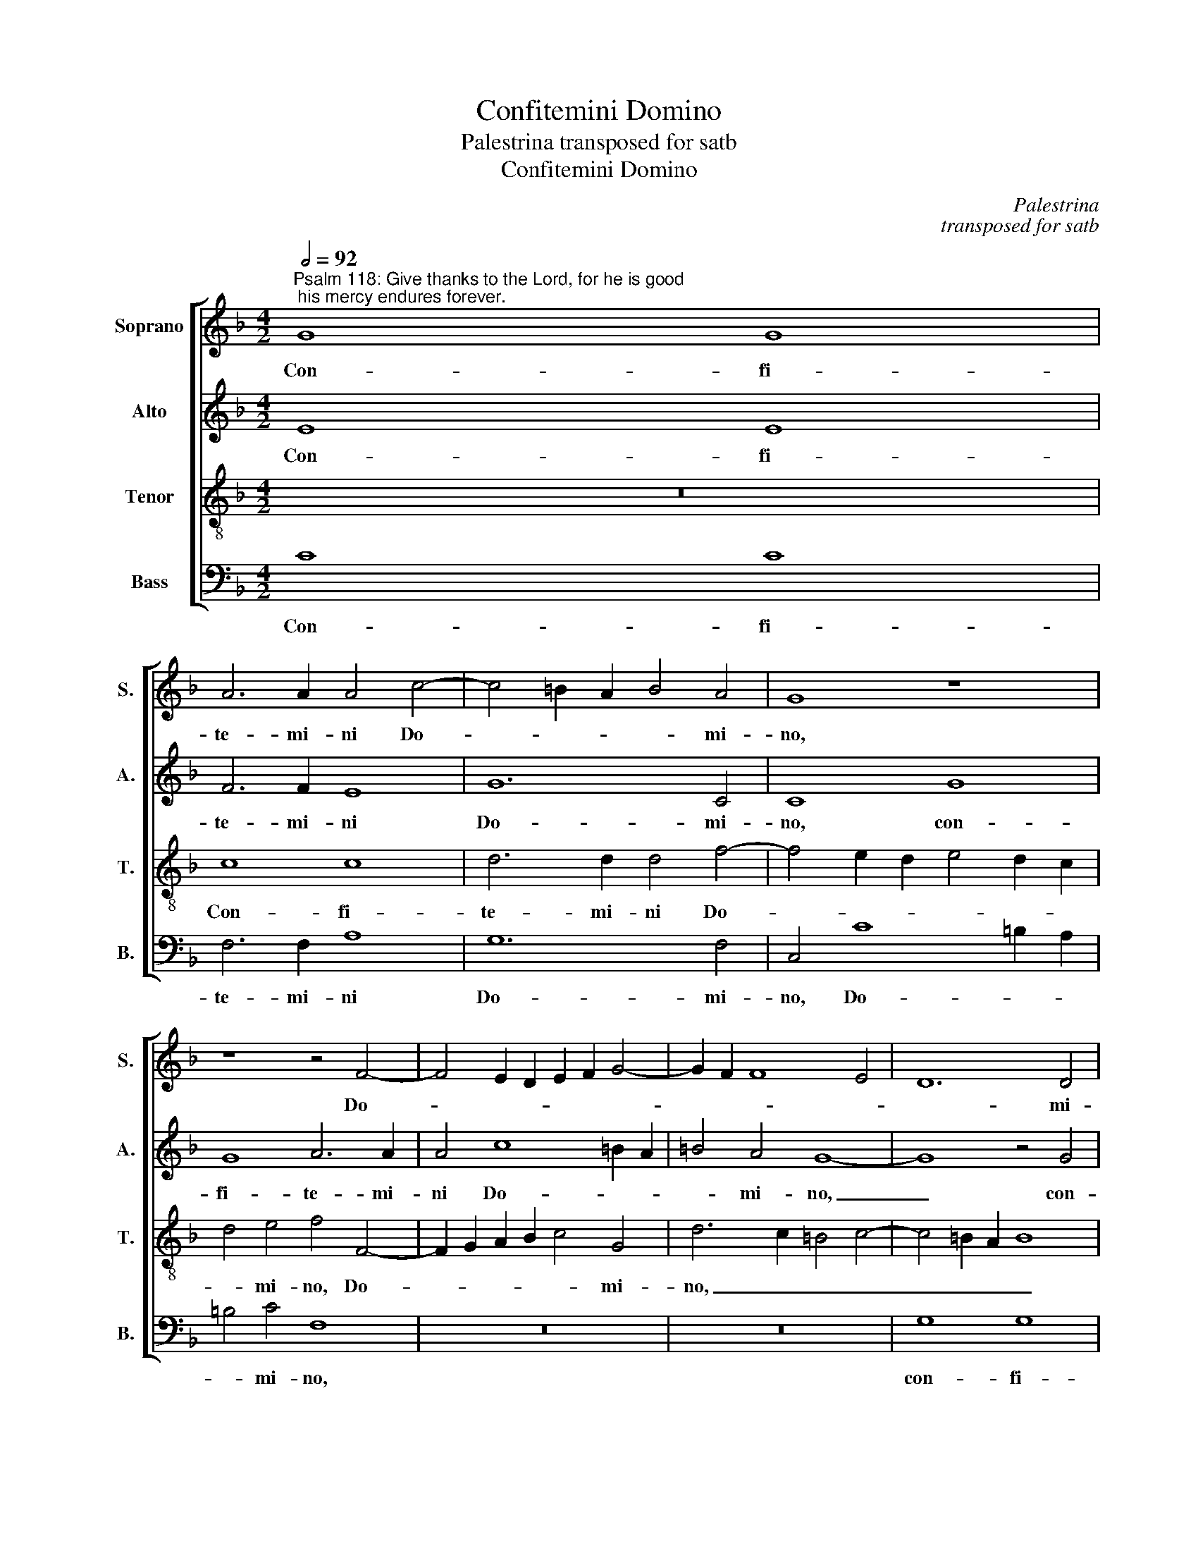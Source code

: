 X:1
T:Confitemini Domino
T:Palestrina transposed for satb
T:Confitemini Domino
C:Palestrina
C:transposed for satb
%%score [ 1 2 3 4 ]
L:1/8
Q:1/2=92
M:4/2
K:F
V:1 treble nm="Soprano" snm="S."
V:2 treble nm="Alto" snm="A."
V:3 treble-8 transpose=-12 nm="Tenor" snm="T."
V:4 bass nm="Bass" snm="B."
V:1
"^Psalm 118: Give thanks to the Lord, for he is good; his mercy endures forever." G8 G8 | %1
w: Con- fi-|
 A6 A2 A4 c4- | c4 =B2 A2 B4 A4 | G8 z8 | z8 z4 F4- | F4 E2 D2 E2 F2 G4- | G2 F2 F8 E4 | D12 D4 | %8
w: te- mi- ni Do-|* * * * mi-|no,|Do-|||* mi-|
 C8 z8 | z8 z4 c4- | c2 c2 _B4 A8 | G12 z4 | c6 c2 B4 A4- | A4 G2 F2 E4 F4- | F4 E2 D2 E2 F2 G4- | %15
w: no,|quo-|* ni- am bo-|nus,|quo- ni- am bo-|||
 G4 F4 G8- | G8 A6 A2 | A4 A4 F8 | E6 DC D4 D4 | (E8 F8) | z4 c4 B4 A4 | G4 F4 E4 A4 | G4 F8 E4 | %23
w: * * nus:|_ quo- ni-|am in sae-|* * * * cu-|lum _|mi- se- ri-|cor- di- a e-||
 F8 z8 | z16 | z16 | G6 G2 G4 G4 | E4 E4 C2 D2 E2 F2 | G4 G4 A8- | A4 A4 (G8 | F8) z8 | %31
w: jus,|||quo- ni- am in|sae- cu- lum, _ _ _|_ in sae-|* cu- lum,|_|
 A6 A2 A4 G4 | G4 G4 (G2 F2 E2 D2 | C8) z4 c4 | B4 A4 G4 F4 | E4 A6 G2 F4 | E4 F4 G8 | %37
w: quo- ni- am in|sae- cu- lum _ _ _|_ mi-|se- ri- cor- di-|a e- * *|* * jus,|
 z4 c4 B4 A4 | G4 F4 E4 A4- | A2 G2 F2 E2 F6 E2 | D8 C4 c4- | c2 B2 A2 G2 A8 | G16 | G16 |] %44
w: mi- se- ri-|cor- di- a e-||* jus, e-|||jus.|
V:2
 E8 E8 | F6 F2 E8 | G12 C4 | C8 G8 | G8 A6 A2 | A4 c8 =B2 A2 | =B4 A4 G8- | G8 z4 G4 | E4 A8 G4 | %9
w: Con- fi-|te- mi- ni|Do- mi-|no, con-|fi- te- mi-|ni Do- * *|* mi- no,|_ con-|fi- te- mi-|
 G8 G4 F4 | G8 z4 c4- | c2 c2 _B4 A8 | G8 z4 F4- | F2 F2 E4 (G4 A4) | G8 G6 G2 | A4 (c8 =B4) | %16
w: ni Do- mi-|no, quo-|* ni- am bo-|nus, quo-|* ni- am bo- *|nus, quo- ni-|am bo- *|
 c16 | z8 A6 A2 | A4 G4 G6 G2 | G8 z4 c4 | B4 A4 G4 F4 | E4 A6 G2 F4 | E4 F4 G8 | z4 c4 B4 A4 | %24
w: nus:|quo- ni-|am in sae- cu-|lum mi-|se- ri- cor- di-|a e- * *|* * ius,|mi- se- ri-|
 G4 F4 E4 A4- | A2 G2 F2 E2 F2 E2 E2 DC | D8 E8 | G6 G2 G4 G4 | E4 E4 C2 D2 E2 C2 | F8 E8 | %30
w: cor- di- a e-||* ius,|quo- ni- am in|sae- cu- lum, _ _ _|_ _|
 A6 A2 A4 A4 | F8 E6 DC | D4 D4 E4 G4 | F4 E4 D4 C4 | G4 c4 B4 A4 | G4 F4 E4 A4 | G4 F8 E4 | %37
w: quo- ni- am in|sae- * * *|* cu- lum mi-|se- ri- cor- di-|a, mi- se- ri-|cor- di- a e-||
 F8 z8 | z16 | z4 c4 B4 A4 | G6 F2 E4 A4- | A2 G2 F2 E2 F8- | F4 E4 D8 | E16 |] %44
w: jus,||mi- se- ri-|cor- di- a e-|||jus.|
V:3
 z16 | c8 c8 | d6 d2 d4 f4- | f4 e2 d2 e4 d2 c2 | d4 e4 f4 F4- | F2 G2 A2 B2 c4 G4 | %6
w: |Con- fi-|te- mi- ni Do-||* mi- no, Do-|* * * * * mi-|
 d6 c2 =B4 c4- | c4 =B2 A2 B8 | c4 f8 e2 d2 | e4 d2 c2 d4 c4 | d6 e2 f6 e2 | d8 z4 f4- | %12
w: no, _ _ _|_ _ _ _|* Do- * *|* * * * mi-|no, _ _ _|_ quo-|
 f2 f2 e4 d8 | c16- | c8 z4 d4 | e4 c4 d8 | e8 f6 f2 | c4 c4 d4 d4 | (c6 BA G8) | z4 c4 _B4 A4 | %20
w: * ni- am bo-|nus,|_ quo-|ni- am bo-|nus: quo- ni-|am in sae- cu-|lum _ _ _|mi- se- ri-|
 G4 F4 G4 A4 | c4 F4 A6 B2 | c4 d4 c8 | d4 c4 z4 f4 | e4 d4 c6 B2 | A4 d6 c2 c4- | c4 =B4 c8 | %27
w: cor- di- a e-|jus, mi- se- ri-|cor- di- a|e- jus, mi-|se- ri- cor- di-|a e- * *|* * jus,|
 z8 c6 c2 | c4 c4 A4 A4 | (F2 G2 A2 B2 c8) | c6 c2 c4 c4 | d4 d4 (c6 BA | G8) z8 | z4 c4 B4 A4 | %34
w: quo- ni-|am in sae- cu-|lum, _ _ _ _|quo- ni- am in|sae- cu- lum _ _|_|mi- se- ri-|
 G4 F4 G4 A4 | c4 F4 A6 B2 | c4 d4 c8 | d4 c4 z4 f4 | e4 d4 c6 B2 | A8 d4 c4- | c4 =B4 c8 | %41
w: cor- di- a e-|jus, mi- se- ri-|cor- di- a|e- jus, mi-|se- ri- cor- di-|a e- *|* * jus,|
 A6 _B2 c4 d4- | d4 c8 =B4 | c16 |] %44
w: e- * * *||jus.|
V:4
 C8 C8 | F,6 F,2 A,8 | G,12 F,4 | C,4 C8 =B,2 A,2 | =B,4 C4 F,8 | z16 | z16 | G,8 G,8 | %8
w: Con- fi-|te- mi- ni|Do- mi-|no, Do- * *|* mi- no,|||con- fi-|
 A,6 A,2 A,4 C4- | C4 =B,2 A,2 B,4 A,4 | G,8 F,8 | G,4 G,4 A,4 F,G,A,B, | C8 z8 | z16 | %14
w: te- mi- ni Do-|* * * * mi-|no, quo-|ni- am bo- nus, _ _ _|_||
 z4 C6 C2 _B,4 | A,8 (G,8 | C,8) F,6 F,2 | F,4 F,4 D,2 E,2 F,2 G,2 | A,2 B,2 C8 =B,4 | C8 z8 | %20
w: quo- ni- am|bo- nus:|_ quo- ni-|am in sae- * * *|* * * cu-|lum|
 z16 | z16 | z8 z4 C4 | B,4 A,4 G,4 F,4 | C,4 D,4 A,6 G,2 | F,2 E,2 D,4 A,8 | G,8 C,8- | C,16 | %28
w: ||mi-|se- ri- cor- di-|a e- * *||* ius,|_|
 z16 | z16 | F,6 F,2 F,4 F,4 | D,2 E,2 F,2 G,2 A,2 B,2 C4- | C4 =B,4 (C6 _B,2 | A,8) z8 | z16 | %35
w: ||quo- ni am in|sae- * * * * * *|* cu- lum _|_||
 z16 | z8 z4 C4 | B,4 A,4 G,4 F,4 | C,4 D,4 A,8 | F,8 D,4 F,4 | G,4 G,4 A,8 | F,16 | G,16 | C,16 |] %44
w: |mi-|se- ri- cor- di-|a e- jus,|mi- se- ri-|cor- di- a|e-||jus.|

